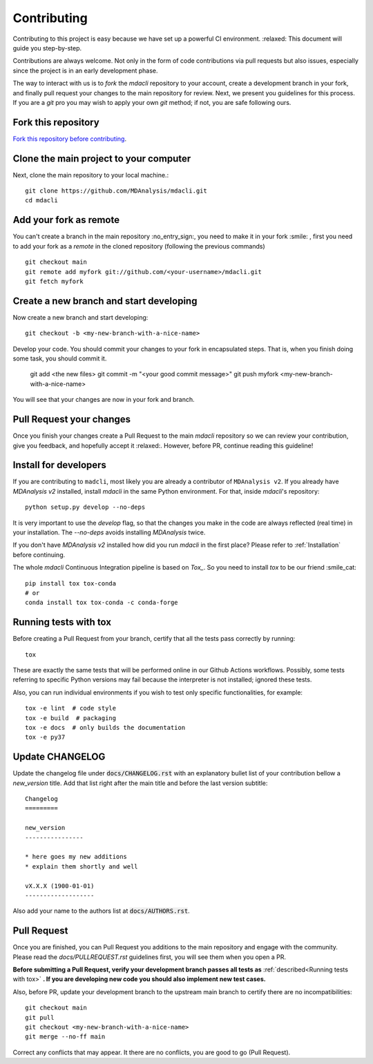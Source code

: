 Contributing
============

Contributing to this project is easy because we have set up a powerful
CI environment. :relaxed: This document will guide you step-by-step.

Contributions are always welcome. Not only in the form of
code contributions via pull requests but also issues, especially
since the project is in an early development phase.

The way to interact with us is to `fork` the `mdacli` repository to your
account, create a development branch in your fork, and finally pull
request your changes to the main repository for review. Next, we present
you guidelines for this process. If you are a `git` pro you may wish to
apply your own `git` method; if not, you are safe following ours.

Fork this repository
-------------------------------------------------------------------------

`Fork this repository before contributing`_.

Clone the main project to your computer
-------------------------------------------------------------------------

Next, clone the main repository to your local machine.::

    git clone https://github.com/MDAnalysis/mdacli.git
    cd mdacli

Add your fork as remote
-------------------------------------------------------------------------

You can't create a branch in the main repository :no_entry_sign:, you
need to make it in your fork :smile: , first you need to add your fork
as a `remote` in the cloned repository (following the previous commands)
::

    git checkout main
    git remote add myfork git://github.com/<your-username>/mdacli.git
    git fetch myfork


Create a new branch and start developing
-------------------------------------------------------------------------

Now create a new branch and start developing::

    git checkout -b <my-new-branch-with-a-nice-name>

Develop your code. You should commit your changes to your fork in
encapsulated steps. That is, when you finish doing some task, you should
commit it.

    git add <the new files>
    git commit -m "<your good commit message>"
    git push myfork <my-new-branch-with-a-nice-name>

You will see that your changes are now in your fork and branch.

Pull Request your changes
----------------------------------

Once you finish your changes create a Pull Request to the main `mdacli`
repository so we can review your contribution, give you feedback, and
hopefully accept it :relaxed:. However, before PR, continue reading this
guideline!

Install for developers
----------------------

If you are contributing to ``madcli``, most likely you are already a
contributor of ``MDAnalysis v2``. If you already have `MDAnalysis v2`
installed, install `mdacli` in the same Python environment. For that,
inside `mdacli`'s repository::

    python setup.py develop --no-deps

It is very important to use the `develop` flag, so that the changes you
make in the code are always reflected (real time) in your installation.
The `--no-deps` avoids installing `MDAnalysis` twice.

If you don't have `MDAnalysis v2` installed how did you run `mdacli` in
the first place? Please refer to :ref:`Installation` before continuing.

The whole `mdacli` Continuous Integration pipeline is based on `Tox_`.
So you need to install `tox` to be our friend :smile_cat: ::

    pip install tox tox-conda
    # or
    conda install tox tox-conda -c conda-forge


Running tests with tox
---------------------------

Before creating a Pull Request from your branch, certify that all the
tests pass correctly by running:

::

    tox

These are exactly the same tests that will be performed online in our
Github Actions workflows. Possibly, some tests referring to specific
Python versions may fail because the interpreter is not installed;
ignored these tests.

Also, you can run individual environments if you wish to test only
specific functionalities, for example:

::

    tox -e lint  # code style
    tox -e build  # packaging
    tox -e docs  # only builds the documentation
    tox -e py37


Update CHANGELOG
----------------

Update the changelog file under :code:`docs/CHANGELOG.rst` with an
explanatory bullet list of your contribution bellow a `new_version`
title. Add that list right after the main title and before the last
version subtitle::

    Changelog
    =========

    new_version
    ----------------

    * here goes my new additions
    * explain them shortly and well

    vX.X.X (1900-01-01)
    -------------------

Also add your name to the authors list at :code:`docs/AUTHORS.rst`.

Pull Request
------------

Once you are finished, you can Pull Request you additions to the main
repository and engage with the community. Please read the `docs/PULLREQUEST.rst`
guidelines first, you will see them when you open a PR.

**Before submitting a Pull Request, verify your development branch
passes all tests as** :ref:`described<Running tests with tox>` **. If
you are developing new code you should also implement new test cases.**

Also, before PR, update your development branch to the upstream main
branch to certify there are no incompatibilities::

    git checkout main
    git pull
    git checkout <my-new-branch-with-a-nice-name>
    git merge --no-ff main


Correct any conflicts that may appear. It there are no conflicts, you
are good to go (Pull Request).

.. _Tox: https://tox.readthedocs.io/en/latest/
.. _Fork this repository before contributing: https://github.com/MDAnalysis/mdacli/network/members

